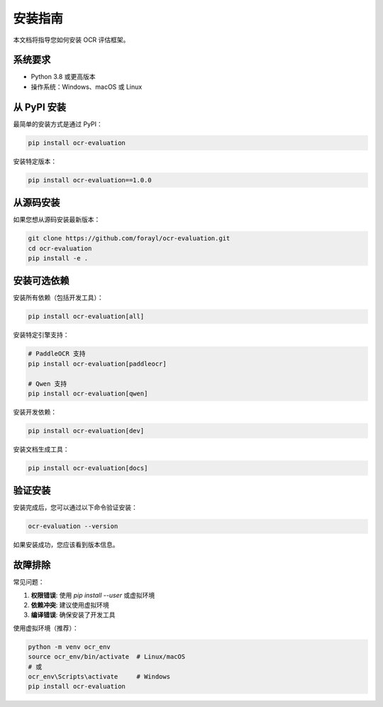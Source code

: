 安装指南
========

本文档将指导您如何安装 OCR 评估框架。

系统要求
--------

* Python 3.8 或更高版本
* 操作系统：Windows、macOS 或 Linux

从 PyPI 安装
-----------

最简单的安装方式是通过 PyPI：

.. code-block:: bash

   pip install ocr-evaluation

安装特定版本：

.. code-block:: bash

   pip install ocr-evaluation==1.0.0

从源码安装
---------

如果您想从源码安装最新版本：

.. code-block:: bash

   git clone https://github.com/forayl/ocr-evaluation.git
   cd ocr-evaluation
   pip install -e .

安装可选依赖
-----------

安装所有依赖（包括开发工具）：

.. code-block:: bash

   pip install ocr-evaluation[all]

安装特定引擎支持：

.. code-block:: bash

   # PaddleOCR 支持
   pip install ocr-evaluation[paddleocr]

   # Qwen 支持
   pip install ocr-evaluation[qwen]

安装开发依赖：

.. code-block:: bash

   pip install ocr-evaluation[dev]

安装文档生成工具：

.. code-block:: bash

   pip install ocr-evaluation[docs]

验证安装
--------

安装完成后，您可以通过以下命令验证安装：

.. code-block:: bash

   ocr-evaluation --version

如果安装成功，您应该看到版本信息。

故障排除
--------

常见问题：

1. **权限错误**: 使用 `pip install --user` 或虚拟环境
2. **依赖冲突**: 建议使用虚拟环境
3. **编译错误**: 确保安装了开发工具

使用虚拟环境（推荐）：

.. code-block:: bash

   python -m venv ocr_env
   source ocr_env/bin/activate  # Linux/macOS
   # 或
   ocr_env\Scripts\activate     # Windows
   pip install ocr-evaluation 